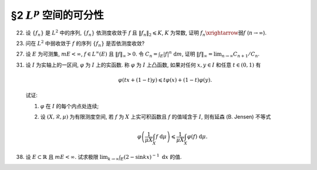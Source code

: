§2 :math:`L^p` 空间的可分性
------------------------------------------

.. _ex-5-22:

22. 设 :math:`\{ f_n \}` 是 :math:`L^2` 中的序列, :math:`\{ f_n \}` 依测度收敛于 :math:`f` 且 :math:`\lVert f_n \rVert_2 \leqslant K`,
    :math:`K` 为常数, 证明 :math:`f_n \xrightarrow{\text{弱}} f` (:math:`n \to \infty`).

.. proof:proof::

   由可积函数空间关于依测度收敛的完备性, 可知 :math:`f \in L^2`. 又由 Minkowski 不等式

   .. math::

      \lVert f_n - f \rVert_2 \leqslant \lVert f_n \rVert_2 + \lVert f \rVert_2,

   可以用函数列 :math:`f_n - f` 代替 :math:`f_n` 证明相关结论. 以下假设 :math:`f = 0`.

   由 Hölder 不等式, 对任意 :math:`g \in L^2` 有

   .. math::
      :label: ex-5-22-eq-1

      \int_E | f_n g | ~ \mathrm{d} m & = \int_{E_n} | f_n g | ~ \mathrm{d} m + \int_{E \setminus E_n} | f_n g | ~ \mathrm{d} m \\
      & \leqslant \left( \int_{E_n} |f_n|^2 ~ \mathrm{d} m \right)^{1/2} \left( \int_{E_n} |g|^2 ~ \mathrm{d} m \right)^{1/2}
                  + \varepsilon \int_{E \setminus E_n} | g | ~ \mathrm{d} m \\
      & \leqslant K \left( \int_{E_n} |g|^2 ~ \mathrm{d} m \right)^{1/2} + \varepsilon \lVert g \rVert_1.

   由勒贝格积分的绝对连续性, 对任意的 :math:`\varepsilon`, 存在 :math:`\delta > 0`,
   使得对任意满足 :math:`m A < \delta` 的 :math:`A \subset E` 有

   .. math::
      :label: ex-5-22-eq-2

      \int_A |g|^2 ~ \mathrm{d} m \leqslant \varepsilon^2.

   由 :math:`\{ f_n \}` 依测度收敛于 :math:`f = 0` 知, 对取好的 :math:`\varepsilon > 0` 有

   .. math::

      \lim_{n \to \infty} m E_n := \lim_{n \to \infty} m E(|f_n| > \varepsilon) = 0,

   也就是说, 对已经取好的 :math:`\delta > 0`, 可以选取 :math:`N > 0`, 使得对任意 :math:`n > N` 有

   .. math::

      m E_n < \delta.

   于是由 :eq:`ex-5-22-eq-2` 知

   .. math::

      \int_{E_n} |g|^2 ~ \mathrm{d} m \leqslant \varepsilon^2,

   代入 :eq:`ex-5-22-eq-1` 中有

   .. math::

      \int_E | f_n g | ~ \mathrm{d} m \leqslant (K + \lVert g \rVert_1) \cdot \varepsilon.

   以上表明了 :math:`\displaystyle \lim_{n \to \infty} \int_E | f_n g | ~ \mathrm{d} m = 0`,
   从而有 :math:`f_n \xrightarrow{\text{弱}} f` (:math:`n \to \infty`).

.. _ex-5-23:

23. 问在 :math:`L^2` 中弱收敛于 :math:`f` 的序列 :math:`\{ f_n \}` 是否依测度收敛?

.. proof:solution::

   不一定.

   反例: 取 :math:`E = (0, \pi)`, :math:`f_n(x) = \sin(nx)`, :math:`n \in \mathbb{N}`. 容易验证 :math:`f_n(x) \in L^2(E)`.
   由 :ref:`Riemann-Lebesgue 引理 <ex-4-24>`, 对任意可积函数 (特别地, :math:`L^2(E)` 中的函数) :math:`g(x)`, 都有

   .. math::

      \lim_{n \to \infty} \int_{(0, \pi)} f_n g ~ \mathrm{d} m = 0.

   因此 :math:`f_n(x)` 弱收敛到 :math:`0`. 但是对足够小的 :math:`\varepsilon > 0`, 有

   .. math::

      E(|f_n| > \varepsilon) = \bigcup_{k = 0}^{n - 1}
      \left( \dfrac{k\pi + \arcsin \varepsilon}{n}, \dfrac{k\pi + \pi - \arcsin \varepsilon}{n} \right),

   于是

   .. math::

      E(|f_n| > \varepsilon) = \sum_{k = 0}^{n - 1} \dfrac{\pi - 2 \arcsin \varepsilon}{n} = \pi - 2 \arcsin \varepsilon,

   由此可知 :math:`f_n` 不依测度收敛到 :math:`0`.

.. _ex-5-27:

27. 设 :math:`E` 为可测集, :math:`m E < \infty`, :math:`f \in L^{\infty}(E)` 且 :math:`\lVert f \rVert_{\infty} > 0`.
    令 :math:`\displaystyle C_n = \int_E |f|^n ~ \mathrm{d} m`,
    证明 :math:`\displaystyle \lVert f \rVert_{\infty} = \lim_{n \to \infty} C_{n + 1} / C_n`.

.. proof:proof::

   .. note::

      首先要注意的是, 我们事先是不知道数列 :math:`\{ C_{n + 1} / C_n \}` 是否收敛的 (或者说是否有极限的).
      如果事先知道了这个数列是收敛的, 那么这个题目的结论就是平凡的, 直接能从

      .. math::

         \lim_{n \to \infty} C_n^{1/n} = \lVert f \rVert_{\infty}

      得到.

   由于 :math:`m E < \infty`, :math:`f \in L^{\infty}(E)`, 且 :math:`\lVert f \rVert_{\infty} > 0`,
   可以考虑 :math:`g = f / \lVert f \rVert_{\infty}`,
   则有 :math:`\displaystyle C_n = \lVert f \rVert_{\infty}^n \int_E |g|^n ~ \mathrm{d} m`.
   故可以不妨设 :math:`\lVert f \rVert_{\infty} = 1`, 并证明 :math:`\displaystyle 1 = \lim_{n \to \infty} C_{n + 1} / C_n`.

   首先, 由 Hölder 不等式, 对任意 :math:`n \in \mathbb{N}`, 有

   .. math::

      C_{n + 1} & = \int_E |f|^{n + 1} ~ \mathrm{d} m = \int_E |f|^n |f| ~ \mathrm{d} m \\
      & \leqslant \lVert |f|^n \rVert_1 \lVert f \rVert_{\infty} = \int_E |f|^n ~ \mathrm{d} m = C_n,

   于是

   .. math::
      :label: ex-5-27-eq-1

      \varlimsup_{n \to \infty} \dfrac{C_{n + 1}}{C_n} \leqslant 1.

   另一方面, 由于 :math:`1` 为 :math:`f` 的本性上确界, 故对任意 :math:`0 < r < 1`, 集合

   .. math::

      A_r = E(|f| > r)

   有正测度, 即 :math:`m A_r > 0`. 那么

   .. math::

      C_{n + 1} = \int_E |f|^{n+1} ~ \mathrm{d} m
      & \geqslant \int_{A_r} |f|^{n+1} ~ \mathrm{d} m \geqslant r \int_{A_r} |f|^n ~ \mathrm{d} m \\
      & = r C_n - r \int_{E \setminus A_r} |f|^n ~ \mathrm{d} m \\
      & \geqslant r C_n - r \cdot r^n m (E \setminus A_r) \\
      & = r C_n - r^{n + 1} m (E \setminus A_r),

   即有不等式

   .. math::
      :label: ex-5-27-eq-2

      \dfrac{C_{n + 1}}{C_n} \geqslant r - r^{n + 1} \dfrac{m (E \setminus A_r)}{C_n}.

   取实数 :math:`s` 满足 :math:`r < s < 1`, 那么集合

   .. math::

      A_s = E(|f| > s)

   也有正测度, 即 :math:`m A_s > 0,` 并且有

   .. math::

      C_n = \int_E |f|^n ~ \mathrm{d} m \geqslant \int_{A_s} |f|^n ~ \mathrm{d} m \geqslant s^n \cdot m A_s.

   将上式代入 :eq:`ex-5-27-eq-2` 即有

   .. math::

      \dfrac{C_{n + 1}}{C_n} \geqslant r - r \dfrac{m (E \setminus A_r)}{m A_s} \left(\dfrac{r}{s}\right)^n

   对上式关于 :math:`n \to \infty` 取下极限, 即有

   .. math::

      \varliminf_{n \to \infty} \dfrac{C_{n + 1}}{C_n} \geqslant r.

   由于上式对任意的 :math:`0 < r < 1` 都成立 (或者说对上式取极限 :math:`r \to 1-`), 所以有

   .. math::
      :label: ex-5-27-eq-3

      \varliminf_{n \to \infty} \dfrac{C_{n + 1}}{C_n} \geqslant 1.

   :eq:`ex-5-27-eq-1`, :eq:`ex-5-27-eq-3` 两式相结合即有 :math:`\displaystyle \lim_{n \to \infty} C_{n + 1} / C_n = 1`.

   .. note::

      当 :math:`m E < \infty` 且 :math:`f \in L^{\infty}(E)` 时, 成立

      .. math::

         \lim_{p \to \infty} \lVert f \rVert_p = \lVert f \rVert_{\infty},

      特别地对 :math:`n \in \mathbb{N}` 有

      .. math::
         :label: ex-5-27-eq-4

         \lim_{n \to \infty} \lVert f \rVert_n = \lVert f \rVert_{\infty}.

      本题添加了条件 :math:`\lVert f \rVert_{\infty} > 0`, 进而得到的结论

      .. math::
         :label: ex-5-27-eq-5

         \lVert f \rVert_{\infty} = \lim_{n \to \infty} \dfrac{C_{n + 1}}{C_n}
         = \lim_{n \to \infty} \dfrac{\lVert f \rVert_{n+1}^{n+1}}{\lVert f \rVert_n}

      是要强于 :eq:`ex-5-27-eq-4` 的. 实际上, 令 :math:`a_n = \ln C_{n + 1} - \ln C_n`, 并约定 :math:`a_n = \ln C_1`.
      那么 :eq:`ex-5-27-eq-4` 实际上说的是

      .. math::
         :label: ex-5-27-eq-6

         \dfrac{1}{n} \sum_{k = 1}^n a_k \to \ln \lVert f \rVert_{\infty}, \quad n \to \infty.

      而 :eq:`ex-5-27-eq-5` 实际上说的是

      .. math::
         :label: ex-5-27-eq-7

         a_n \to \ln \lVert f \rVert_{\infty}, \quad n \to \infty.

      对一般的数列 :math:`\{ a_n \}` 来说, :eq:`ex-5-27-eq-7` 是要严格强于 :eq:`ex-5-27-eq-6` 的.
      相关知识可查阅级数的 Cesàro 求和法.

.. _ex-5-31:

31. 设 :math:`I` 为实轴上的一区间, :math:`\varphi` 为 :math:`I` 上的实函数. 称 :math:`\varphi` 为 :math:`I` 上凸函数,
    如果对任何 :math:`x, y \in I` 和任意 :math:`t \in (0, 1)` 有

    .. math::

      \varphi(tx + (1 - t)y) \leqslant t\varphi(x) + (1 - t)\varphi(y).

    试证:

    (1) :math:`\varphi` 在 :math:`I` 的每个内点处连续;

    (2) 设 :math:`(X, \mathscr{R}, \mu)` 为有限测度空间, 若 :math:`f` 为 :math:`X` 上实可积函数且 :math:`f` 的值域含于 :math:`I`,
        则有延森 (B. Jensen) 不等式

        .. math::

            \varphi \left( \dfrac{1}{\mu X} \int_X f ~ \mathrm{d} \mu \right)
            \leqslant \dfrac{1}{\mu X} \int_X \varphi(f) ~ \mathrm{d} \mu.

.. proof:proof::

   (1) 任取 :math:`x \in I` 为 :math:`I` 的内点, 于是存在区间 :math:`[a, b] \subset I` 使得 :math:`x \in (a, b)`.
   任取点列 :math:`\{ x_n \} \subset (x, b)` 使得 :math:`x_n \to x +`, 并记 :math:`t_n = (x_n - x) / (b - x)`, 则有

   .. math::

      x_n = t_n b + (1 - t_n) x,

   并且

   .. math::

      t_n \to 0 (n \to \infty).

   由于 :math:`\varphi` 为凸函数, 有

   .. math::

      \varphi(x_n) \leqslant t_n \varphi(b) + (1 - t_n) \varphi(x) = \varphi(x) + t_n (\varphi(b) - \varphi(x)).

   对上式两边关于 :math:`n \to \infty` 取上极限, 有

   .. math::
      :label: ex-5-31-eq-1

      \varlimsup_{n \to \infty} \varphi(x_n) \leqslant \varphi(x).

   另一方面, 记 :math:`s_n = (x_n - x) / (x_n - a)`, 则有

   .. math::

      x = s_n a + (1 - s_n) x_n,

   并且

   .. math::

      s_n \to 0 (n \to \infty).

   由于 :math:`\varphi` 为凸函数, 有

   .. math::

      \varphi(x) \leqslant s_n \varphi(x_n) + (1 - s_n) \varphi(a) = \varphi(a) + s_n (\varphi(x_n) - \varphi(a)).

   对上式两边关于 :math:`n \to \infty` 取下极限, 有

   .. math::
      :label: ex-5-31-eq-2

      \varphi(x) \leqslant \varliminf_{n \to \infty} \varphi(x_n).

   由 :eq:`ex-5-31-eq-1`, :eq:`ex-5-31-eq-2` 两式相结合即有

   .. math::

      \varphi(x) = \lim_{n \to \infty} \varphi(x_n).

   由于点列 :math:`\{ x_n \}` 的任意性, 知 :math:`\varphi` 在 :math:`x` 右连续. 同理可证 :math:`\varphi` 在 :math:`x` 左连续.

   (2) 由于 :math:`f` 为 :math:`X` 上实可积函数, 取简单函数列 :math:`\{ g_n \}` 使得

   .. math::

      \lim_{n \to \infty} \int_X g_n ~ \mathrm{d} \mu = \int_X f ~ \mathrm{d} \mu.

   对于 :math:`\displaystyle g_n = \sum_{k = 1}^{N_n} a_{nk} \chi_{E_{nk}}`, :math:`\displaystyle X = \bigcup_{k = 1}^{N_n} E_{nk}`,
   且 :math:`E_{nk}` 两两不交, 有

   .. math::

      \varphi \left( \dfrac{1}{\mu X} \int_X g_n ~ \mathrm{d} \mu \right)
      & = \varphi \left( \sum_{k = 1}^{N_n} \dfrac{\mu E_{nk}}{\mu X} a_{nk} \right) \\
      & \leqslant \sum_{k = 1}^{N_n} \dfrac{\mu E_{nk}}{\mu X} \varphi \left( a_{nk} \right)
        = \dfrac{1}{\mu X} \int_X \varphi(g_n) ~ \mathrm{d} \mu.

   由 :math:`\varphi` 的连续性, 两边取极限即有

   .. math::

      \varphi \left( \dfrac{1}{\mu X} \int_X f ~ \mathrm{d} \mu \right)
      \leqslant \dfrac{1}{\mu X} \int_X \varphi(f) ~ \mathrm{d} \mu.

.. _ex-5-38:

38. 设 :math:`E \subset \mathbb{R}` 且 :math:`m E < \infty`. 试求极限 :math:`\displaystyle \lim_{k \to \infty} \int_E (2 - \sin kx)^{-1} ~ \mathrm{d} x` 的值.

.. proof:solution::

   首先来求被积函数 :math:`f_k(x) = (2 - \sin kx)^{-1}` 的不定积分. 令 :math:`t = \tan \dfrac{kx}{2}`, 则有

   .. math::

      \sin kx = \dfrac{2t}{1 + t^2}, \quad \mathrm{d} x = \dfrac{2}{k} \dfrac{\mathrm{d} t}{1 + t^2},

   从而有

   .. math::

      \int \dfrac{1}{2 - \sin kx} ~ \mathrm{d} x & = \int \dfrac{1}{2 - \dfrac{2t}{1 + t^2}} \dfrac{2}{k} \dfrac{\mathrm{d} t}{1 + t^2} \\
      & = \dfrac{1}{k} \int \dfrac{1}{(1 + t^2) - t} ~ \mathrm{d} t \\
      & = \dfrac{1}{k} \int \dfrac{1}{(t - 1/2)^2 + 3/4} ~ \mathrm{d} (t - 1/2) \\
      & = \dfrac{2}{\sqrt{3} k} \arctan \dfrac{2t - 1}{\sqrt{3}} + C \\
      & = \dfrac{2}{\sqrt{3} k} \arctan \dfrac{2 \tan \dfrac{kx}{2} - 1}{\sqrt{3}} + C.

   注意, 由于 :math:`\tan \dfrac{kx}{2}` 的周期性, 实际上在不同的周期内, 常数 :math:`C` 的值是不同的. 在 :math:`f_k(x)` 的每个最小正周期 :math:`T_k = \dfrac{2\pi}{k}` 内,
   其积分值 :math:`I_{k, 0} = \displaystyle \int_{-\pi/k}^{\pi/k} f_k(x) ~ \mathrm{d} x = \dfrac{2\pi}{\sqrt{3} k}`.

   由于 :math:`1/3 \leqslant |f_k| \leqslant 1`, 且 :math:`m E < \infty`, 那么对任意 :math:`\varepsilon > 0`, 可选取开集 :math:`G \supset E` 使得
   :math:`m G < m E + \varepsilon/4`, 从而有

   .. math::
      :label: ex-5-38-eq-1

      \left\lvert \int_G f_k(x) ~ \mathrm{d} x - \int_E f_k(x) ~ \mathrm{d} x \right\rvert
      \leqslant \int_{G \setminus E} |f_k(x)| ~ \mathrm{d} x
      \leqslant m (G \setminus E) \leqslant \varepsilon/4.

   设开集 :math:`G` 的结构表示为 :math:`\displaystyle G = \bigcup_{s = 1}^{\infty} (a_s, b_s)`.

   对于一个一般的固定的区间 :math:`(a, b)`, 记 :math:`N_{a, b} = \left[\dfrac{(b-a)k}{2\pi} \right]`, 其中 :math:`[ x ]` 表示 :math:`x` 的整数部分.
   注意到 :math:`|f_k| \leqslant 1`, 有

   .. math::

      \int_{(a, b)} f_k(x) ~ \mathrm{d} x
      & = \int_{(a, a + N_{a, b}T_k)} f_k(x) ~ \mathrm{d} x + \int_{(a + N_{a, b}T_k, b)} f_k(x) ~ \mathrm{d} x \\
      & = N_{a, b} \cdot I_{k, 0} + \int_{(a + N_{a, b}T_k, b)} f_k(x) ~ \mathrm{d} x,

   从而有

   .. math::

      & \left\lvert \int_{(a, b)} f_k(x) ~ \mathrm{d} x - \left[\dfrac{(b-a)k}{2\pi} \right] \cdot \dfrac{2\pi}{\sqrt{3} k} \right\rvert \\
      \leqslant & \int_{(a + N_{a, b}T_k, b)} 1 ~ \mathrm{d} x = b - a - N_{a, b}T_k
      = \left\{ \dfrac{(b-a)k}{2\pi} \right\} \cdot \dfrac{2\pi}{k},

   其中 :math:`\{ x \}` 表示 :math:`x` 的小数部分. 于是进一步有

   .. math::
      :label: ex-5-38-eq-2

      & \left\lvert \int_{(a, b)} f_k(x) ~ \mathrm{d} x - \dfrac{(b-a)}{\sqrt{3}} \right\rvert \\
      \leqslant & \left\lvert \int_{(a, b)} f_k(x) ~ \mathrm{d} x - \left[\dfrac{(b-a)k}{2\pi} \right] \cdot \dfrac{2\pi}{\sqrt{3} k} \right\rvert
         + \left\lvert \left[\dfrac{(b-a)k}{2\pi} \right] \cdot \dfrac{2\pi}{\sqrt{3} k} - \dfrac{(b-a)}{\sqrt{3}} \right\rvert \\
      \leqslant & \left\{ \dfrac{(b-a)k}{2\pi} \right\} \cdot \dfrac{2\pi}{k}
         + \left\{ \dfrac{(b-a)k}{2\pi} \right\} \cdot \dfrac{2\pi}{\sqrt{3} k} \\
      \leqslant & \dfrac{4\pi}{k}.

   对于取好的 :math:`\varepsilon`, 可取足够大的 :math:`N` 使得 :math:`\displaystyle \sum_{s = N + 1}^{\infty} (b_s - a_s) < \varepsilon/4`.
   记 :math:`\displaystyle G_{\varepsilon} = \bigcup_{s = 1}^{N} (a_s, b_s)`, 则有

   .. math::
      :label: ex-5-38-eq-3

      \left\lvert \int_G f_k(x) ~ \mathrm{d} x - \int_{G_{\varepsilon}} f_k(x) ~ \mathrm{d} x \right\rvert \leqslant \varepsilon/4.

   另一方面, 取足够大的 :math:`k` 使得 :math:`4N\pi/k < \varepsilon/4`, 由 :eq:`ex-5-38-eq-2` 知

   .. math::
      :label: ex-5-38-eq-4

      \left\lvert \int_{G_{\varepsilon}} f_k(x) ~ \mathrm{d} x - \dfrac{1}{\sqrt{3}} \sum_{s = 1}^{N} (b_s-a_s) \right\rvert
      & \leqslant \sum_{s = 1}^{N} \left\lvert \int_{(a_s, b_s)} f_k(x) ~ \mathrm{d} x - \dfrac{(b_s-a_s)}{\sqrt{3}} \right\rvert \\
      & \leqslant \sum_{s = 1}^{N} \dfrac{4\pi}{k} < \varepsilon/4.

   综合 :eq:`ex-5-38-eq-1`, :eq:`ex-5-38-eq-3`, :eq:`ex-5-38-eq-4` 三式, 可知对充分大的 :math:`k` 有

   .. math::

      & \left\lvert \int_E f_k(x) ~ \mathrm{d} x - m E / \sqrt{3} \right\rvert \\
      \leqslant & \left\lvert \int_E f_k(x) ~ \mathrm{d} x - \int_{G} f_k(x) ~ \mathrm{d} x \right\rvert
        + \left\lvert \int_G f_k(x) ~ \mathrm{d} x - \int_{G_{\varepsilon}} f_k(x) ~ \mathrm{d} x \right\rvert \\
      & + \left\lvert \int_{G_{\varepsilon}} f_k(x) ~ \mathrm{d} x - \dfrac{1}{\sqrt{3}} \sum_{s = 1}^{N} (b_s-a_s) \right\rvert
        + \left\lvert \dfrac{1}{\sqrt{3}} \sum_{s = 1}^{N} (b_s-a_s) - m E / \sqrt{3} \right\rvert \\
      < & \dfrac{\varepsilon}{4} + \dfrac{\varepsilon}{4} + \dfrac{\varepsilon}{4} + \dfrac{\varepsilon}{4\sqrt{3}} \\
      < & \varepsilon,

   于是有

   .. math::

      \lim_{k \to \infty} \int_E (2 - \sin kx)^{-1} ~ \mathrm{d} x
      = \lim_{k \to \infty} \int_E f_k(x) ~ \mathrm{d} x = m E / \sqrt{3}.
